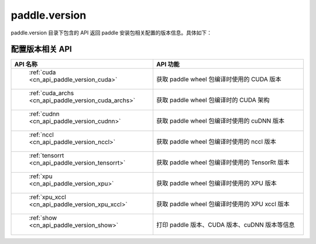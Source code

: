 .. _cn_overview_version:

paddle.version
---------------------

paddle.version 目录下包含的 API 返回 paddle 安装包相关配置的版本信息。具体如下：


配置版本相关 API
::::::::::::::::::::

.. csv-table::
    :header: "API 名称", "API 功能"
    :widths: 10, 30

    " :ref:`cuda <cn_api_paddle_version_cuda>` ", "获取 paddle wheel 包编译时使用的 CUDA 版本"
    " :ref:`cuda_archs <cn_api_paddle_version_cuda_archs>` ", "获取 paddle wheel 包编译时的 CUDA 架构"
    " :ref:`cudnn <cn_api_paddle_version_cudnn>` ", "获取 paddle wheel 包编译时使用的 cuDNN 版本"
    " :ref:`nccl <cn_api_paddle_version_nccl>` ", "获取 paddle wheel 包编译时使用的 nccl 版本"
    " :ref:`tensorrt <cn_api_paddle_version_tensorrt>` ", "获取 paddle wheel 包编译时使用的 TensorRt 版本"
    " :ref:`xpu <cn_api_paddle_version_xpu>` ", "获取 paddle wheel 包编译时使用的 XPU 版本"
    " :ref:`xpu_xccl <cn_api_paddle_version_xpu_xccl>` ", "获取 paddle wheel 包编译时使用的 XPU xccl 版本"
    " :ref:`show <cn_api_paddle_version_show>` ", "打印 paddle 版本、CUDA 版本、cuDNN 版本等信息"
